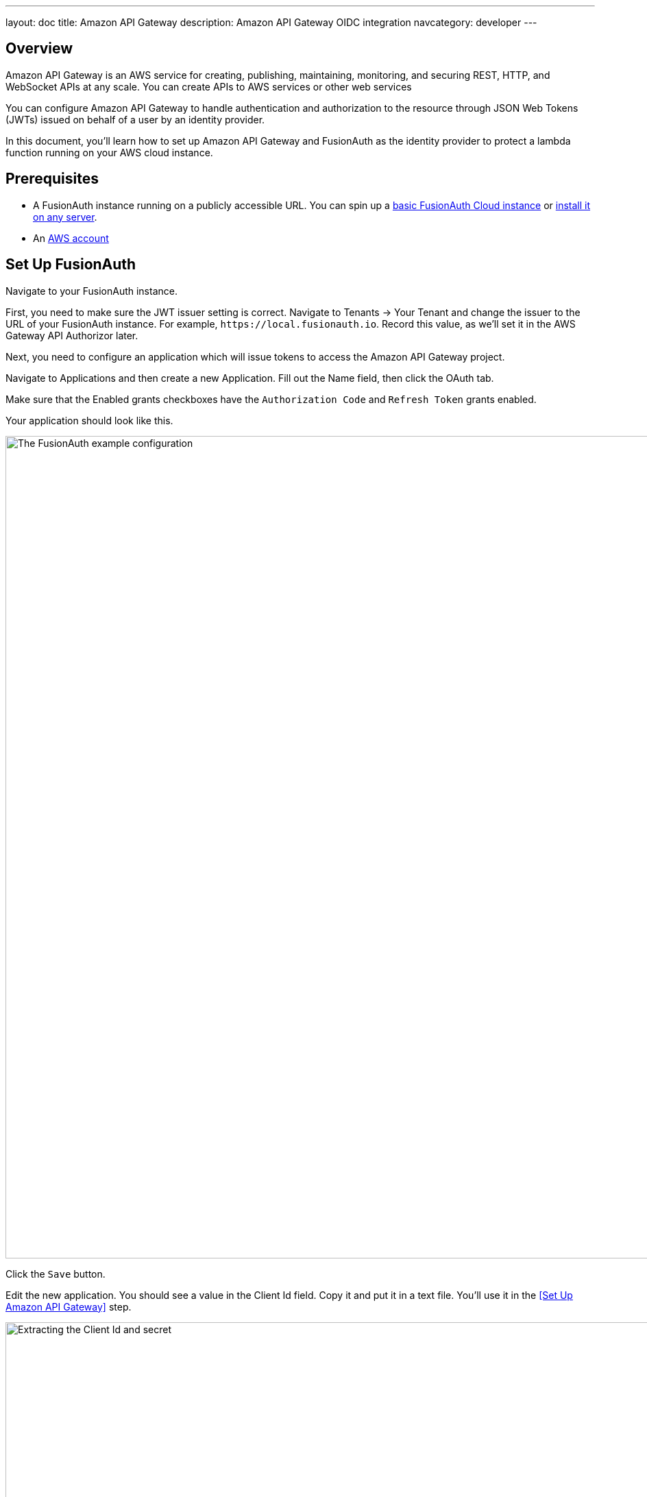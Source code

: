 ---
layout: doc
title: Amazon API Gateway
description: Amazon API Gateway OIDC integration
navcategory: developer
---

== Overview

Amazon API Gateway is an AWS service for creating, publishing, maintaining, monitoring, and securing REST, HTTP, and WebSocket APIs at any scale. You can create APIs to AWS services or other web services

You can configure Amazon API Gateway to handle authentication and authorization to the resource through JSON Web Tokens (JWTs) issued on behalf of a user by an identity provider.

In this document, you'll learn how to set up Amazon API Gateway and FusionAuth as the identity provider to protect a lambda function running on your AWS cloud instance.

== Prerequisites

* A FusionAuth instance running on a publicly accessible URL. You can spin up a link:/pricing[basic FusionAuth Cloud instance] or link:/docs/v1/tech/installation-guide/[install it on any server].
* An link:https://aws.amazon.com[AWS account]

== Set Up FusionAuth

Navigate to your FusionAuth instance.

First, you need to make sure the JWT issuer setting is correct. Navigate to [breadcrumb]#Tenants -> Your Tenant# and change the issuer to the URL of your FusionAuth instance. For example, `\https://local.fusionauth.io`. Record this value, as we'll set it in the AWS Gateway API Authorizor later. 

Next, you need to configure an application which will issue tokens to access the Amazon API Gateway project.

Navigate to [breadcrumb]#Applications# and then create a new Application. Fill out the [field]#Name# field, then click the [breadcrumb]#OAuth# tab.

Make sure that the [field]#Enabled grants# checkboxes have the `Authorization Code` and `Refresh Token` grants enabled.

Your application should look like this.

image::api-gateways/ngrok-cloud-edge/application-configuration.png[The FusionAuth example configuration,width=1200]

Click the `Save` button.

Edit the new application. You should see a value in the [field]#Client Id# field. Copy it and put it in a text file. You'll use it in the <<Set Up Amazon API Gateway>> step.

image::api-gateways/ngrok-cloud-edge/application-client-id-client-secret.png[Extracting the Client Id and secret,width=1200]


== Set Up AWS Gateway

Navigate to your [AWS Console](https://aws.amazon.com), or create an [AWS account](https://docs.aws.amazon.com/accounts/latest/reference/manage-acct-creating.html) if you haven't got one already.

Search for "API Gateway" in the top bar, and click it. 

image::api-gateways/aws-api-gateway/search-api-gateway.png[The AWS search for API Gateway,width=1200,role=bottom-cropped]

Select "Build HTTP API" from the API type list. 

image::api-gateways/aws-api-gateway/build-http-api.png[Choose HTTP API build,width=1200,role=bottom-cropped]

Name the API. This is for your description only, so it can be anything. Then click Next.

image::api-gateways/aws-api-gateway/name-api.png[Name the HTTP API build,width=1200,role=bottom-cropped]

On the "Routes" page, click Next without setting anything. We'll add the route via the Lambda function we'll create in a bit.

On the "Stages" page, click Next, leaving the defaults.

Finally, click "Create" on the "Review" page. 

A summary page for the API should appear. Copy the "Invoke URL" from the "$default" stage under the stages section. This will be the base URL for the API. We'll add a Lambda function next, which will give us a route to call. 

=== Create a Lambda function to secure

In the main top search bar, search for and select "Lambda". 

Click "Create function" to create a new Lambda. Name the function "privateFunction", and leave all the other options as the defaults. Click "Create Function" at the bottom of the page. 

image::api-gateways/aws-api-gateway/name-lambda.png[Name the Lambda,width=1200,role=bottom-cropped]

Under the "Code" tab for the Lambda, click on the "index.mjs" file, and replace the contents with the following:

```javascript
    export const handler = async(event) => {

    const claims = event.requestContext.authorizer.jwt.claims;
    const response = {
        statusCode: 200,
        body: JSON.stringify(claims),
    };
    return response;
};
```
Then click the "Deploy" button to update the Lambda. 

Click the expander next to "Function overview" near the top of the page. Then click on "Add Trigger".

Under "Trigger Configuration", choose "API Gateway" as the source. Select "Use an existing API", and then select the API Gateway, set up earlier, in the search box, and Select the "$default" stage. 

Under "Security", choose "Create a JWT authorizor". 

Set "Identity source" to `$request.header.Authorization`.

Under "Issuer", set the URL to be the same as you set in FusionAuth for the JWT issuer in the Tenant configuration. Make sure that it is exactly the same, including trailing slashes etc.

Under "Audiences", paste in the "Client ID" from the FusionAuth application created earlier.

Then click the primary "Add" button at the bottom right of the screen. 

After completing this, a new route will be added onto your Gateway API, with the same name as the Lambda, "privateFunction" here. Concat this name with the "Invoke URL" recorded earlier when setting up the API Gateway to get the full url. It should look similar in form to this: `https://w3miabt10d.execute-api.us-east-2.amazonaws.com/privateFunction`. 

If you call this route, through a browser or Postman or Curl, you should recieve a 401, and an "Unauthorized" message. We'll create a token next with FusionAuth to show how the route can be successfully called. 

== Creating a token from FusionAuth

To access the the secured Lambda function, we'll need to get a valid token from FusionAuth. Normally, your front end app would redirect a user to FusionAuth to login, obtain a code, and then exchange that code for a token, using a framework of your choice. For the purposes of this guide, we'll call the FusionAuth API on behalf of a user to create a token directly. 

To enable this, there are a few settings that need to be changed on FusionAuth. In the side panel in FusionAuth, select "Settings > API Keys". Click the green "+" button at the top left to create a new key. 

Give the key a meaningful description, like "API Gateway Key". Select the Tenant that you created the FusionAuth application under (normally "Default").  

Then, under "Endpoints", select "Get"

== Set Up ngrok Cloud Edge

Log into an account with ngrok Cloud Edge enabled. Navigate to https://dashboard.ngrok.com/cloud-edge/edges[the ngrok dashboard] and then to [breadcrumb]#Cloud Edge -> Edges#.

image::api-gateways/ngrok-cloud-edge/ngrok-edges.png[The ngrok Cloud Edges configuration screen,width=1200,role=bottom-cropped]

Click `Create Edge` and select an `HTTPS Edge`. Click `Create HTTPS Edge`.

Copy the endpoint, which might look like `\https://pe07g5cn.ngrok.io` and paste it into the text file. You'll use that in the <<Test It Out>> step.

Click on `Start a Tunnel`. This will give you an `ngrok` command to run.

image::api-gateways/ngrok-cloud-edge/ngrok-start-tunnel.png[The screen with the start tunnel command,width=1200,role=bottom-cropped]

It'll look something like this.

[source,shell,title="Command to start the ngrok tunnel"]
----
ngrok tunnel --region us --label edge=edghts_2HhKN3ozOCbPO6eDYlXnUgUyiEn http://localhost:80
----

Copy and paste it, and then modify that to point to your web server. If you are following this document, you need to point it to port 8000.

[source,shell,title="Command to start the ngrok tunnel to the python protected app"]
----
ngrok tunnel --region us --label edge=edghts_2HhKN3ozOCbPO6eDYlXnUgUyiEn http://localhost:8000
----

Then paste the command into the same text file.

Next, navigate to the [breadcrumb]#OIDC# tab.

image::api-gateways/ngrok-cloud-edge/ngrok-configure-oidc-start.png[The ngrok Cloud Edges OIDC configuration screen,width=1200]

Click on `Begin setup`.

Configure it by taking the following steps.

* Add the URL of the FusionAuth server into the [field]#Issuer URL (Open ID Provider)# field.
* Put the Client Id you copied in the <<Set Up FusionAuth>> step into the [field]#Client ID# field.
* Put the Client secret you copied in the <<Set Up FusionAuth>> step into the [field]#Client Secret# field.

Here's how the configuration will look after you are done. 

image::api-gateways/ngrok-cloud-edge/ngrok-configure-oidc-end.png[The filled-out ngrok Cloud Edges OIDC configuration screen,width=1200]

Next, copy the value in the [field]#Redirect URI# read-only field. This should be something like `\https://idp.ngrok.com/oauth2/callback`.

Save the configuration.

== Finishing Up With FusionAuth

Switch back to the FusionAuth admin screen. Edit the FusionAuth application config, if you previously navigated away.

Add the value from the ngrok Cloud Edge [field]#Redirect URI# read-only field to the FusionAuth [field]#Authorized redirect URLs# field.

image::api-gateways/ngrok-cloud-edge/application-redirect-urls.png[Adding the redirect URL to the FusionAuth application configuration,width=1200]

Save the updated configuration.

== Test It Out

Now it is time to test the integration. Open up another terminal and start up the ngrok tunnel.

[source,shell,title="Start the ngrok tunnel to the protected app"]
----
ngrok tunnel --region us --label edge=edghts_2HhKN3ozOCbPO6eDYlXnUgUyiEn http://localhost:8000
----

Open an incognito browser window to ensure that you aren't logged into FusionAuth.

Visit the endpoint you copied above: `\https://pe07g5cn.ngrok.io`.

You will be prompted to log into FusionAuth.

image::api-gateways/ngrok-cloud-edge/fusionauth-login-screen.png[The login screen,width=1200,role=bottom-cropped]

If you login, you'll see the protected application. You won't be able to access it without doing so.

== Next Steps

There's a lot more you can do with ngrok Cloud Edge. 

You can configure the ngrok Cloud Edge OIDC module to force users to reauthenticate, expire after a certain amount of inactivity and more.

You can also combine the OIDC module with other security limitations, such as IP restrictions. You can also configure ngrok to proxy different paths to different applications and add or remove headers.

Finally, you can tweak your FusionAuth settings to ensure that the user is registered for the ngrok Cloud Edge application or fire off webhooks when the user logs in.

